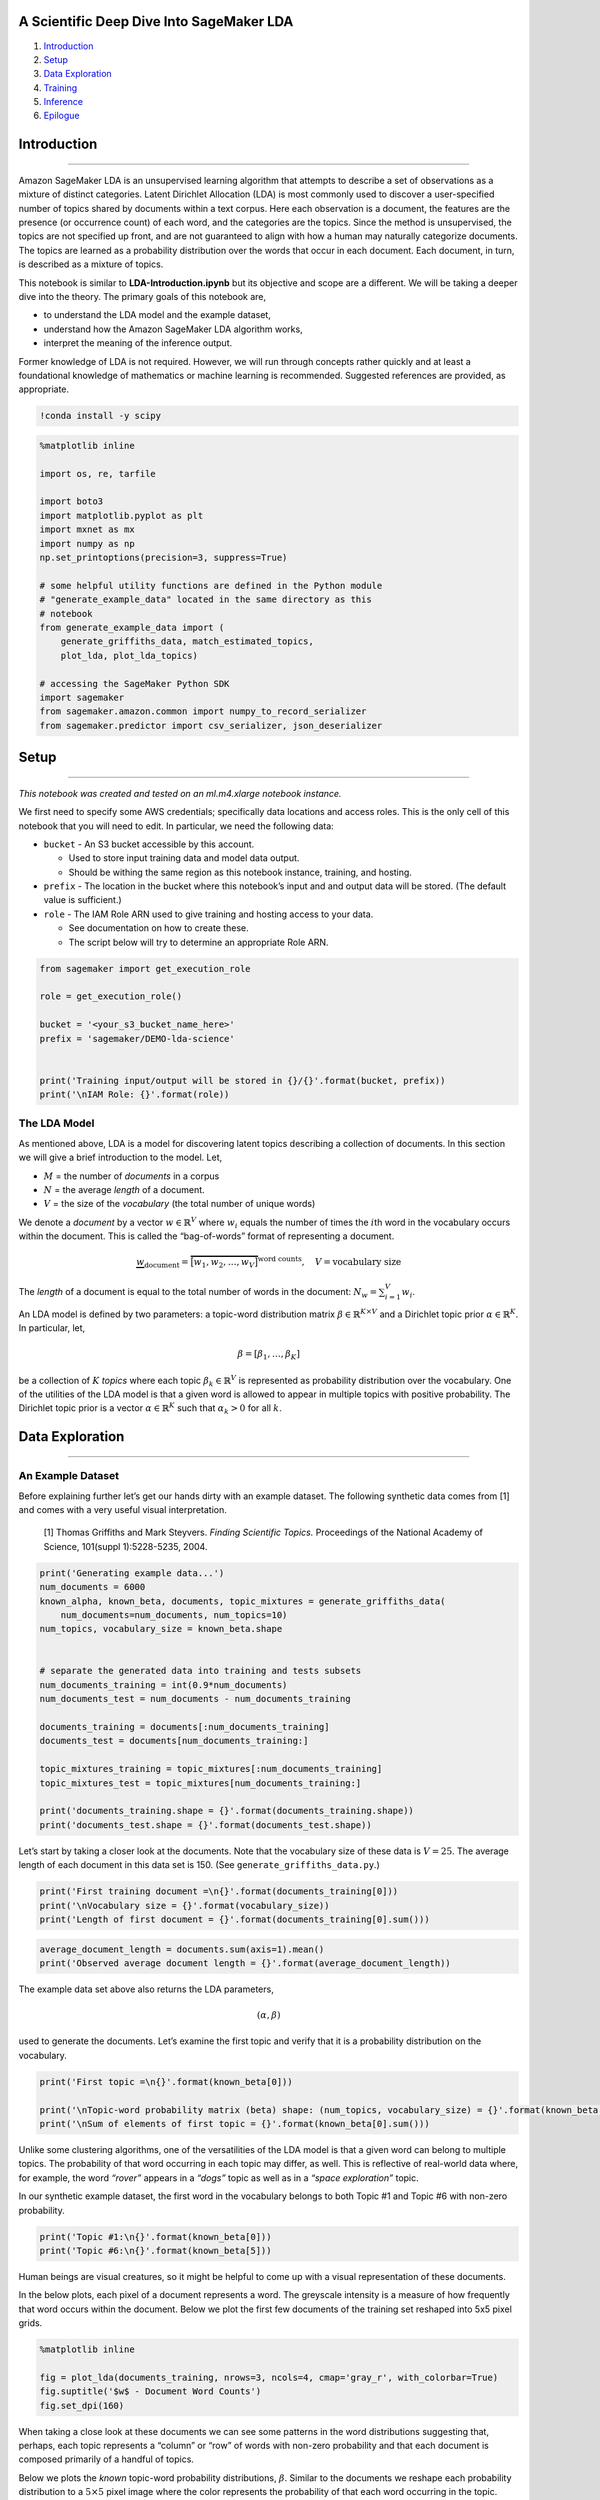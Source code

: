 A Scientific Deep Dive Into SageMaker LDA
=========================================

1. `Introduction <#Introduction>`__
2. `Setup <#Setup>`__
3. `Data Exploration <#DataExploration>`__
4. `Training <#Training>`__
5. `Inference <#Inference>`__
6. `Epilogue <#Epilogue>`__

Introduction
============

--------------

Amazon SageMaker LDA is an unsupervised learning algorithm that attempts
to describe a set of observations as a mixture of distinct categories.
Latent Dirichlet Allocation (LDA) is most commonly used to discover a
user-specified number of topics shared by documents within a text
corpus. Here each observation is a document, the features are the
presence (or occurrence count) of each word, and the categories are the
topics. Since the method is unsupervised, the topics are not specified
up front, and are not guaranteed to align with how a human may naturally
categorize documents. The topics are learned as a probability
distribution over the words that occur in each document. Each document,
in turn, is described as a mixture of topics.

This notebook is similar to **LDA-Introduction.ipynb** but its objective
and scope are a different. We will be taking a deeper dive into the
theory. The primary goals of this notebook are,

-  to understand the LDA model and the example dataset,
-  understand how the Amazon SageMaker LDA algorithm works,
-  interpret the meaning of the inference output.

Former knowledge of LDA is not required. However, we will run through
concepts rather quickly and at least a foundational knowledge of
mathematics or machine learning is recommended. Suggested references are
provided, as appropriate.

.. code:: ipython3

    !conda install -y scipy

.. code:: ipython3

    %matplotlib inline
    
    import os, re, tarfile
    
    import boto3
    import matplotlib.pyplot as plt
    import mxnet as mx
    import numpy as np
    np.set_printoptions(precision=3, suppress=True)
    
    # some helpful utility functions are defined in the Python module
    # "generate_example_data" located in the same directory as this
    # notebook
    from generate_example_data import (
        generate_griffiths_data, match_estimated_topics,
        plot_lda, plot_lda_topics)
    
    # accessing the SageMaker Python SDK
    import sagemaker
    from sagemaker.amazon.common import numpy_to_record_serializer
    from sagemaker.predictor import csv_serializer, json_deserializer

Setup
=====

--------------

*This notebook was created and tested on an ml.m4.xlarge notebook
instance.*

We first need to specify some AWS credentials; specifically data
locations and access roles. This is the only cell of this notebook that
you will need to edit. In particular, we need the following data:

-  ``bucket`` - An S3 bucket accessible by this account.

   -  Used to store input training data and model data output.
   -  Should be withing the same region as this notebook instance,
      training, and hosting.

-  ``prefix`` - The location in the bucket where this notebook’s input
   and and output data will be stored. (The default value is
   sufficient.)
-  ``role`` - The IAM Role ARN used to give training and hosting access
   to your data.

   -  See documentation on how to create these.
   -  The script below will try to determine an appropriate Role ARN.

.. code:: ipython3

    from sagemaker import get_execution_role
    
    role = get_execution_role()
    
    bucket = '<your_s3_bucket_name_here>'
    prefix = 'sagemaker/DEMO-lda-science'
    
    
    print('Training input/output will be stored in {}/{}'.format(bucket, prefix))
    print('\nIAM Role: {}'.format(role))

The LDA Model
-------------

As mentioned above, LDA is a model for discovering latent topics
describing a collection of documents. In this section we will give a
brief introduction to the model. Let,

-  :math:`M` = the number of *documents* in a corpus
-  :math:`N` = the average *length* of a document.
-  :math:`V` = the size of the *vocabulary* (the total number of unique
   words)

We denote a *document* by a vector :math:`w \in \mathbb{R}^V` where
:math:`w_i` equals the number of times the :math:`i`\ th word in the
vocabulary occurs within the document. This is called the “bag-of-words”
format of representing a document.

.. math::


   \underbrace{w}_{\text{document}} = \overbrace{\big[ w_1, w_2, \ldots, w_V \big] }^{\text{word counts}},
   \quad
   V = \text{vocabulary size}

The *length* of a document is equal to the total number of words in the
document: :math:`N_w = \sum_{i=1}^V w_i`.

An LDA model is defined by two parameters: a topic-word distribution
matrix :math:`\beta \in \mathbb{R}^{K \times V}` and a Dirichlet topic
prior :math:`\alpha \in \mathbb{R}^K`. In particular, let,

.. math:: \beta = \left[ \beta_1, \ldots, \beta_K \right]

be a collection of :math:`K` *topics* where each topic
:math:`\beta_k \in \mathbb{R}^V` is represented as probability
distribution over the vocabulary. One of the utilities of the LDA model
is that a given word is allowed to appear in multiple topics with
positive probability. The Dirichlet topic prior is a vector
:math:`\alpha \in \mathbb{R}^K` such that :math:`\alpha_k > 0` for all
:math:`k`.

Data Exploration
================

--------------

An Example Dataset
------------------

Before explaining further let’s get our hands dirty with an example
dataset. The following synthetic data comes from [1] and comes with a
very useful visual interpretation.

   [1] Thomas Griffiths and Mark Steyvers. *Finding Scientific Topics.*
   Proceedings of the National Academy of Science, 101(suppl
   1):5228-5235, 2004.

.. code:: ipython3

    print('Generating example data...')
    num_documents = 6000
    known_alpha, known_beta, documents, topic_mixtures = generate_griffiths_data(
        num_documents=num_documents, num_topics=10)
    num_topics, vocabulary_size = known_beta.shape
    
    
    # separate the generated data into training and tests subsets
    num_documents_training = int(0.9*num_documents)
    num_documents_test = num_documents - num_documents_training
    
    documents_training = documents[:num_documents_training]
    documents_test = documents[num_documents_training:]
    
    topic_mixtures_training = topic_mixtures[:num_documents_training]
    topic_mixtures_test = topic_mixtures[num_documents_training:]
    
    print('documents_training.shape = {}'.format(documents_training.shape))
    print('documents_test.shape = {}'.format(documents_test.shape))

Let’s start by taking a closer look at the documents. Note that the
vocabulary size of these data is :math:`V = 25`. The average length of
each document in this data set is 150. (See
``generate_griffiths_data.py``.)

.. code:: ipython3

    print('First training document =\n{}'.format(documents_training[0]))
    print('\nVocabulary size = {}'.format(vocabulary_size))
    print('Length of first document = {}'.format(documents_training[0].sum()))

.. code:: ipython3

    average_document_length = documents.sum(axis=1).mean()
    print('Observed average document length = {}'.format(average_document_length))

The example data set above also returns the LDA parameters,

.. math:: (\alpha, \beta)

used to generate the documents. Let’s examine the first topic and verify
that it is a probability distribution on the vocabulary.

.. code:: ipython3

    print('First topic =\n{}'.format(known_beta[0]))
    
    print('\nTopic-word probability matrix (beta) shape: (num_topics, vocabulary_size) = {}'.format(known_beta.shape))
    print('\nSum of elements of first topic = {}'.format(known_beta[0].sum()))

Unlike some clustering algorithms, one of the versatilities of the LDA
model is that a given word can belong to multiple topics. The
probability of that word occurring in each topic may differ, as well.
This is reflective of real-world data where, for example, the word
*“rover”* appears in a *“dogs”* topic as well as in a *“space
exploration”* topic.

In our synthetic example dataset, the first word in the vocabulary
belongs to both Topic #1 and Topic #6 with non-zero probability.

.. code:: ipython3

    print('Topic #1:\n{}'.format(known_beta[0]))
    print('Topic #6:\n{}'.format(known_beta[5]))

Human beings are visual creatures, so it might be helpful to come up
with a visual representation of these documents.

In the below plots, each pixel of a document represents a word. The
greyscale intensity is a measure of how frequently that word occurs
within the document. Below we plot the first few documents of the
training set reshaped into 5x5 pixel grids.

.. code:: ipython3

    %matplotlib inline
    
    fig = plot_lda(documents_training, nrows=3, ncols=4, cmap='gray_r', with_colorbar=True)
    fig.suptitle('$w$ - Document Word Counts')
    fig.set_dpi(160)

When taking a close look at these documents we can see some patterns in
the word distributions suggesting that, perhaps, each topic represents a
“column” or “row” of words with non-zero probability and that each
document is composed primarily of a handful of topics.

Below we plots the *known* topic-word probability distributions,
:math:`\beta`. Similar to the documents we reshape each probability
distribution to a :math:`5 \times 5` pixel image where the color
represents the probability of that each word occurring in the topic.

.. code:: ipython3

    %matplotlib inline
    
    fig = plot_lda(known_beta, nrows=1, ncols=10)
    fig.suptitle(r'Known $\beta$ - Topic-Word Probability Distributions')
    fig.set_dpi(160)
    fig.set_figheight(2)

These 10 topics were used to generate the document corpus. Next, we will
learn about how this is done.

Generating Documents
--------------------

LDA is a generative model, meaning that the LDA parameters
:math:`(\alpha, \beta)` are used to construct documents word-by-word by
drawing from the topic-word distributions. In fact, looking closely at
the example documents above you can see that some documents sample more
words from some topics than from others.

LDA works as follows: given

-  :math:`M` documents :math:`w^{(1)}, w^{(2)}, \ldots, w^{(M)}`,
-  an average document length of :math:`N`,
-  and an LDA model :math:`(\alpha, \beta)`.

**For** each document, :math:`w^{(m)}`: \* sample a topic mixture:
:math:`\theta^{(m)} \sim \text{Dirichlet}(\alpha)` \* **For** each word
:math:`n` in the document: \* Sample a topic
:math:`z_n^{(m)} \sim \text{Multinomial}\big( \theta^{(m)} \big)` \*
Sample a word from this topic,
:math:`w_n^{(m)} \sim \text{Multinomial}\big( \beta_{z_n^{(m)}} \; \big)`
\* Add to document

The `plate notation <https://en.wikipedia.org/wiki/Plate_notation>`__
for the LDA model, introduced in [2], encapsulates this process
pictorially.

|image0|

   [2] David M Blei, Andrew Y Ng, and Michael I Jordan. Latent Dirichlet
   Allocation. Journal of Machine Learning Research, 3(Jan):993–1022,
   2003.

.. |image0| image:: http://scikit-learn.org/stable/_images/lda_model_graph.png

Topic Mixtures
--------------

For the documents we generated above lets look at their corresponding
topic mixtures, :math:`\theta \in \mathbb{R}^K`. The topic mixtures
represent the probablility that a given word of the document is sampled
from a particular topic. For example, if the topic mixture of an input
document :math:`w` is,

.. math:: \theta = \left[ 0.3, 0.2, 0, 0.5, 0, \ldots, 0 \right]

then :math:`w` is 30% generated from the first topic, 20% from the
second topic, and 50% from the fourth topic. In particular, the words
contained in the document are sampled from the first topic-word
probability distribution 30% of the time, from the second distribution
20% of the time, and the fourth disribution 50% of the time.

The objective of inference, also known as scoring, is to determine the
most likely topic mixture of a given input document. Colloquially, this
means figuring out which topics appear within a given document and at
what ratios. We will perform infernece later in the
`Inference <#Inference>`__ section.

Since we generated these example documents using the LDA model we know
the topic mixture generating them. Let’s examine these topic mixtures.

.. code:: ipython3

    print('First training document =\n{}'.format(documents_training[0]))
    print('\nVocabulary size = {}'.format(vocabulary_size))
    print('Length of first document = {}'.format(documents_training[0].sum()))

.. code:: ipython3

    print('First training document topic mixture =\n{}'.format(topic_mixtures_training[0]))
    print('\nNumber of topics = {}'.format(num_topics))
    print('sum(theta) = {}'.format(topic_mixtures_training[0].sum()))

We plot the first document along with its topic mixture. We also plot
the topic-word probability distributions again for reference.

.. code:: ipython3

    %matplotlib inline
    
    fig, (ax1,ax2) = plt.subplots(2, 1)
    
    ax1.matshow(documents[0].reshape(5,5), cmap='gray_r')
    ax1.set_title(r'$w$ - Document', fontsize=20)
    ax1.set_xticks([])
    ax1.set_yticks([])
    
    cax2 = ax2.matshow(topic_mixtures[0].reshape(1,-1), cmap='Reds', vmin=0, vmax=1)
    cbar = fig.colorbar(cax2, orientation='horizontal')
    ax2.set_title(r'$\theta$ - Topic Mixture', fontsize=20)
    ax2.set_xticks([])
    ax2.set_yticks([])
    
    fig.set_dpi(100)

.. code:: ipython3

    %matplotlib inline
    
    # pot
    fig = plot_lda(known_beta, nrows=1, ncols=10)
    fig.suptitle(r'Known $\beta$ - Topic-Word Probability Distributions')
    fig.set_dpi(160)
    fig.set_figheight(1.5)

Finally, let’s plot several documents with their corresponding topic
mixtures. We can see how topics with large weight in the document lead
to more words in the document within the corresponding “row” or
“column”.

.. code:: ipython3

    %matplotlib inline
    
    fig = plot_lda_topics(documents_training, 3, 4, topic_mixtures=topic_mixtures)
    fig.suptitle(r'$(w,\theta)$ - Documents with Known Topic Mixtures')
    fig.set_dpi(160)

Training
========

--------------

In this section we will give some insight into how AWS SageMaker LDA
fits an LDA model to a corpus, create an run a SageMaker LDA training
job, and examine the output trained model.

Topic Estimation using Tensor Decompositions
--------------------------------------------

Given a document corpus, Amazon SageMaker LDA uses a spectral tensor
decomposition technique to determine the LDA model
:math:`(\alpha, \beta)` which most likely describes the corpus. See [1]
for a primary reference of the theory behind the algorithm. The spectral
decomposition, itself, is computed using the CPDecomp algorithm
described in [2].

The overall idea is the following: given a corpus of documents
:math:`\mathcal{W} = \{w^{(1)}, \ldots, w^{(M)}\}, \; w^{(m)} \in \mathbb{R}^V,`
we construct a statistic tensor,

.. math:: T \in \bigotimes^3 \mathbb{R}^V

such that the spectral decomposition of the tensor is approximately the
LDA parameters :math:`\alpha \in \mathbb{R}^K` and
:math:`\beta \in \mathbb{R}^{K \times V}` which maximize the likelihood
of observing the corpus for a given number of topics, :math:`K`,

.. math:: T \approx \sum_{k=1}^K \alpha_k \; (\beta_k \otimes \beta_k \otimes \beta_k)

This statistic tensor encapsulates information from the corpus such as
the document mean, cross correlation, and higher order statistics. For
details, see [1].

   [1] Animashree Anandkumar, Rong Ge, Daniel Hsu, Sham Kakade, and
   Matus Telgarsky. *“Tensor Decompositions for Learning Latent Variable
   Models”*, Journal of Machine Learning Research, 15:2773–2832, 2014.

   [2] Tamara Kolda and Brett Bader. *“Tensor Decompositions and
   Applications”*. SIAM Review, 51(3):455–500, 2009.

Store Data on S3
----------------

Before we run training we need to prepare the data.

A SageMaker training job needs access to training data stored in an S3
bucket. Although training can accept data of various formats we convert
the documents MXNet RecordIO Protobuf format before uploading to the S3
bucket defined at the beginning of this notebook.

.. code:: ipython3

    # convert documents_training to Protobuf RecordIO format
    recordio_protobuf_serializer = numpy_to_record_serializer()
    fbuffer = recordio_protobuf_serializer(documents_training)
    
    # upload to S3 in bucket/prefix/train
    fname = 'lda.data'
    s3_object = os.path.join(prefix, 'train', fname)
    boto3.Session().resource('s3').Bucket(bucket).Object(s3_object).upload_fileobj(fbuffer)
    
    s3_train_data = 's3://{}/{}'.format(bucket, s3_object)
    print('Uploaded data to S3: {}'.format(s3_train_data))

Next, we specify a Docker container containing the SageMaker LDA
algorithm. For your convenience, a region-specific container is
automatically chosen for you to minimize cross-region data communication

.. code:: ipython3

    from sagemaker.amazon.amazon_estimator import get_image_uri
    
    region_name = boto3.Session().region_name
    container = get_image_uri(boto3.Session().region_name, 'lda')
    
    print('Using SageMaker LDA container: {} ({})'.format(container, region_name))

Training Parameters
-------------------

Particular to a SageMaker LDA training job are the following
hyperparameters:

-  **``num_topics``** - The number of topics or categories in the LDA
   model.

   -  Usually, this is not known a priori.
   -  In this example, howevever, we know that the data is generated by
      five topics.

-  **``feature_dim``** - The size of the *“vocabulary”*, in LDA
   parlance.

   -  In this example, this is equal 25.

-  **``mini_batch_size``** - The number of input training documents.

-  **``alpha0``** - *(optional)* a measurement of how “mixed” are the
   topic-mixtures.

   -  When ``alpha0`` is small the data tends to be represented by one
      or few topics.
   -  When ``alpha0`` is large the data tends to be an even combination
      of several or many topics.
   -  The default value is ``alpha0 = 1.0``.

In addition to these LDA model hyperparameters, we provide additional
parameters defining things like the EC2 instance type on which training
will run, the S3 bucket containing the data, and the AWS access role.
Note that,

-  Recommended instance type: ``ml.c4``
-  Current limitations:

   -  SageMaker LDA *training* can only run on a single instance.
   -  SageMaker LDA does not take advantage of GPU hardware.
   -  (The Amazon AI Algorithms team is working hard to provide these
      capabilities in a future release!)

Using the above configuration create a SageMaker client and use the
client to create a training job.

.. code:: ipython3

    session = sagemaker.Session()
    
    # specify general training job information
    lda = sagemaker.estimator.Estimator(
        container,
        role,
        output_path='s3://{}/{}/output'.format(bucket, prefix),
        train_instance_count=1,
        train_instance_type='ml.c4.2xlarge',
        sagemaker_session=session,
    )
    
    # set algorithm-specific hyperparameters
    lda.set_hyperparameters(
        num_topics=num_topics,
        feature_dim=vocabulary_size,
        mini_batch_size=num_documents_training,
        alpha0=1.0,
    )
    
    # run the training job on input data stored in S3
    lda.fit({'train': s3_train_data})

If you see the message

   ``===== Job Complete =====``

at the bottom of the output logs then that means training sucessfully
completed and the output LDA model was stored in the specified output
path. You can also view information about and the status of a training
job using the AWS SageMaker console. Just click on the “Jobs” tab and
select training job matching the training job name, below:

.. code:: ipython3

    print('Training job name: {}'.format(lda.latest_training_job.job_name))

Inspecting the Trained Model
----------------------------

We know the LDA parameters :math:`(\alpha, \beta)` used to generate the
example data. How does the learned model compare the known one? In this
section we will download the model data and measure how well SageMaker
LDA did in learning the model.

First, we download the model data. SageMaker will output the model in

   ``s3://<bucket>/<prefix>/output/<training job name>/output/model.tar.gz``.

SageMaker LDA stores the model as a two-tuple :math:`(\alpha, \beta)`
where each LDA parameter is an MXNet NDArray.

.. code:: ipython3

    # download and extract the model file from S3
    job_name = lda.latest_training_job.job_name
    model_fname = 'model.tar.gz'
    model_object = os.path.join(prefix, 'output', job_name, 'output', model_fname)
    boto3.Session().resource('s3').Bucket(bucket).Object(model_object).download_file(fname)
    with tarfile.open(fname) as tar:
        tar.extractall()
    print('Downloaded and extracted model tarball: {}'.format(model_object))
    
    # obtain the model file
    model_list = [fname for fname in os.listdir('.') if fname.startswith('model_')]
    model_fname = model_list[0]
    print('Found model file: {}'.format(model_fname))
    
    # get the model from the model file and store in Numpy arrays
    alpha, beta = mx.ndarray.load(model_fname)
    learned_alpha_permuted = alpha.asnumpy()
    learned_beta_permuted = beta.asnumpy()
    
    print('\nLearned alpha.shape = {}'.format(learned_alpha_permuted.shape))
    print('Learned beta.shape = {}'.format(learned_beta_permuted.shape))

Presumably, SageMaker LDA has found the topics most likely used to
generate the training corpus. However, even if this is case the topics
would not be returned in any particular order. Therefore, we match the
found topics to the known topics closest in L1-norm in order to find the
topic permutation.

Note that we will use the ``permutation`` later during inference to
match known topic mixtures to found topic mixtures.

Below plot the known topic-word probability distribution,
:math:`\beta \in \mathbb{R}^{K \times V}` next to the distributions
found by SageMaker LDA as well as the L1-norm errors between the two.

.. code:: ipython3

    permutation, learned_beta = match_estimated_topics(known_beta, learned_beta_permuted)
    learned_alpha = learned_alpha_permuted[permutation]
    
    fig = plot_lda(np.vstack([known_beta, learned_beta]), 2, 10)
    fig.set_dpi(160)
    fig.suptitle('Known vs. Found Topic-Word Probability Distributions')
    fig.set_figheight(3)
    
    beta_error = np.linalg.norm(known_beta - learned_beta, 1)
    alpha_error = np.linalg.norm(known_alpha - learned_alpha, 1)
    print('L1-error (beta) = {}'.format(beta_error))
    print('L1-error (alpha) = {}'.format(alpha_error))

Not bad!

In the eyeball-norm the topics match quite well. In fact, the topic-word
distribution error is approximately 2%.

Inference
=========

--------------

A trained model does nothing on its own. We now want to use the model we
computed to perform inference on data. For this example, that means
predicting the topic mixture representing a given document.

We create an inference endpoint using the SageMaker Python SDK
``deploy()`` function from the job we defined above. We specify the
instance type where inference is computed as well as an initial number
of instances to spin up.

.. code:: ipython3

    lda_inference = lda.deploy(
        initial_instance_count=1,
        instance_type='ml.m4.xlarge',  # LDA inference may work better at scale on ml.c4 instances
    )

Congratulations! You now have a functioning SageMaker LDA inference
endpoint. You can confirm the endpoint configuration and status by
navigating to the “Endpoints” tab in the AWS SageMaker console and
selecting the endpoint matching the endpoint name, below:

.. code:: ipython3

    print('Endpoint name: {}'.format(lda_inference.endpoint))

With this realtime endpoint at our fingertips we can finally perform
inference on our training and test data.

We can pass a variety of data formats to our inference endpoint. In this
example we will demonstrate passing CSV-formatted data. Other available
formats are JSON-formatted, JSON-sparse-formatter, and RecordIO
Protobuf. We make use of the SageMaker Python SDK utilities
``csv_serializer`` and ``json_deserializer`` when configuring the
inference endpoint.

.. code:: ipython3

    lda_inference.content_type = 'text/csv'
    lda_inference.serializer = csv_serializer
    lda_inference.deserializer = json_deserializer

We pass some test documents to the inference endpoint. Note that the
serializer and deserializer will atuomatically take care of the datatype
conversion.

.. code:: ipython3

    results = lda_inference.predict(documents_test[:12])
    
    print(results)

It may be hard to see but the output format of SageMaker LDA inference
endpoint is a Python dictionary with the following format.

::

   {
     'predictions': [
       {'topic_mixture': [ ... ] },
       {'topic_mixture': [ ... ] },
       {'topic_mixture': [ ... ] },
       ...
     ]
   }

We extract the topic mixtures, themselves, corresponding to each of the
input documents.

.. code:: ipython3

    inferred_topic_mixtures_permuted = np.array([prediction['topic_mixture'] for prediction in results['predictions']])
    
    print('Inferred topic mixtures (permuted):\n\n{}'.format(inferred_topic_mixtures_permuted))

Inference Analysis
------------------

Recall that although SageMaker LDA successfully learned the underlying
topics which generated the sample data the topics were in a different
order. Before we compare to known topic mixtures
:math:`\theta \in \mathbb{R}^K` we should also permute the inferred
topic mixtures

.. code:: ipython3

    inferred_topic_mixtures = inferred_topic_mixtures_permuted[:,permutation]
    
    print('Inferred topic mixtures:\n\n{}'.format(inferred_topic_mixtures))

Let’s plot these topic mixture probability distributions alongside the
known ones.

.. code:: ipython3

    %matplotlib inline
    
    # create array of bar plots
    width = 0.4
    x = np.arange(10)
    
    nrows, ncols = 3, 4
    fig, ax = plt.subplots(nrows, ncols, sharey=True)
    for i in range(nrows):
        for j in range(ncols):
            index = i*ncols + j
            ax[i,j].bar(x, topic_mixtures_test[index], width, color='C0')
            ax[i,j].bar(x+width, inferred_topic_mixtures[index], width, color='C1')
            ax[i,j].set_xticks(range(num_topics))
            ax[i,j].set_yticks(np.linspace(0,1,5))
            ax[i,j].grid(which='major', axis='y')
            ax[i,j].set_ylim([0,1])
            ax[i,j].set_xticklabels([])
            if (i==(nrows-1)):
                ax[i,j].set_xticklabels(range(num_topics), fontsize=7)
            if (j==0):
                ax[i,j].set_yticklabels([0,'',0.5,'',1.0], fontsize=7)
            
    fig.suptitle('Known vs. Inferred Topic Mixtures')
    ax_super = fig.add_subplot(111, frameon=False)
    ax_super.tick_params(labelcolor='none', top='off', bottom='off', left='off', right='off')
    ax_super.grid(False)
    ax_super.set_xlabel('Topic Index')
    ax_super.set_ylabel('Topic Probability')
    fig.set_dpi(160)

In the eyeball-norm these look quite comparable.

Let’s be more scientific about this. Below we compute and plot the
distribution of L1-errors from **all** of the test documents. Note that
we send a new payload of test documents to the inference endpoint and
apply the appropriate permutation to the output.

.. code:: ipython3

    %%time
    
    # create a payload containing all of the test documents and run inference again
    #
    # TRY THIS:
    #   try switching between the test data set and a subset of the training
    #   data set. It is likely that LDA inference will perform better against
    #   the training set than the holdout test set.
    #
    payload_documents = documents_test                    # Example 1
    known_topic_mixtures = topic_mixtures_test            # Example 1
    #payload_documents = documents_training[:600];         # Example 2
    #known_topic_mixtures = topic_mixtures_training[:600]  # Example 2
    
    print('Invoking endpoint...\n')
    results = lda_inference.predict(payload_documents)
    
    inferred_topic_mixtures_permuted = np.array([prediction['topic_mixture'] for prediction in results['predictions']])
    inferred_topic_mixtures = inferred_topic_mixtures_permuted[:,permutation]
    
    print('known_topics_mixtures.shape = {}'.format(known_topic_mixtures.shape))
    print('inferred_topics_mixtures_test.shape = {}\n'.format(inferred_topic_mixtures.shape))

.. code:: ipython3

    %matplotlib inline
    
    l1_errors = np.linalg.norm((inferred_topic_mixtures - known_topic_mixtures), 1, axis=1)
    
    # plot the error freqency
    fig, ax_frequency = plt.subplots()
    bins = np.linspace(0,1,40)
    weights = np.ones_like(l1_errors)/len(l1_errors)
    freq, bins, _ = ax_frequency.hist(l1_errors, bins=50, weights=weights, color='C0')
    ax_frequency.set_xlabel('L1-Error')
    ax_frequency.set_ylabel('Frequency', color='C0')
    
    
    # plot the cumulative error
    shift = (bins[1]-bins[0])/2
    x = bins[1:] - shift
    ax_cumulative = ax_frequency.twinx()
    cumulative = np.cumsum(freq)/sum(freq)
    ax_cumulative.plot(x, cumulative, marker='o', color='C1')
    ax_cumulative.set_ylabel('Cumulative Frequency', color='C1')
    
    
    # align grids and show
    freq_ticks = np.linspace(0, 1.5*freq.max(), 5)
    freq_ticklabels = np.round(100*freq_ticks)/100
    ax_frequency.set_yticks(freq_ticks)
    ax_frequency.set_yticklabels(freq_ticklabels)
    ax_cumulative.set_yticks(np.linspace(0, 1, 5))
    ax_cumulative.grid(which='major', axis='y')
    ax_cumulative.set_ylim((0,1))
    
    
    fig.suptitle('Topic Mixutre L1-Errors')
    fig.set_dpi(110)

Machine learning algorithms are not perfect and the data above suggests
this is true of SageMaker LDA. With more documents and some
hyperparameter tuning we can obtain more accurate results against the
known topic-mixtures.

For now, let’s just investigate the documents-topic mixture pairs that
seem to do well as well as those that do not. Below we retreive a
document and topic mixture corresponding to a small L1-error as well as
one with a large L1-error.

.. code:: ipython3

    N = 6
    
    good_idx = (l1_errors < 0.05)
    good_documents = payload_documents[good_idx][:N]
    good_topic_mixtures = inferred_topic_mixtures[good_idx][:N]
    
    poor_idx = (l1_errors > 0.3)
    poor_documents = payload_documents[poor_idx][:N]
    poor_topic_mixtures = inferred_topic_mixtures[poor_idx][:N]

.. code:: ipython3

    %matplotlib inline
    
    fig = plot_lda_topics(good_documents, 2, 3, topic_mixtures=good_topic_mixtures)
    fig.suptitle('Documents With Accurate Inferred Topic-Mixtures')
    fig.set_dpi(120)

.. code:: ipython3

    %matplotlib inline
    
    fig = plot_lda_topics(poor_documents, 2, 3, topic_mixtures=poor_topic_mixtures)
    fig.suptitle('Documents With Inaccurate Inferred Topic-Mixtures')
    fig.set_dpi(120)

In this example set the documents on which inference was not as accurate
tend to have a denser topic-mixture. This makes sense when extrapolated
to real-world datasets: it can be difficult to nail down which topics
are represented in a document when the document uses words from a large
subset of the vocabulary.

Stop / Close the Endpoint
-------------------------

Finally, we should delete the endpoint before we close the notebook.

To do so execute the cell below. Alternately, you can navigate to the
“Endpoints” tab in the SageMaker console, select the endpoint with the
name stored in the variable ``endpoint_name``, and select “Delete” from
the “Actions” dropdown menu.

.. code:: ipython3

    sagemaker.Session().delete_endpoint(lda_inference.endpoint)

Epilogue
========

--------------

In this notebook we,

-  learned about the LDA model,
-  generated some example LDA documents and their corresponding
   topic-mixtures,
-  trained a SageMaker LDA model on a training set of documents and
   compared the learned model to the known model,
-  created an inference endpoint,
-  used the endpoint to infer the topic mixtures of a test input and
   analyzed the inference error.

There are several things to keep in mind when applying SageMaker LDA to
real-word data such as a corpus of text documents. Note that input
documents to the algorithm, both in training and inference, need to be
vectors of integers representing word counts. Each index corresponds to
a word in the corpus vocabulary. Therefore, one will need to “tokenize”
their corpus vocabulary.

.. math::


   \text{"cat"} \mapsto 0, \; \text{"dog"} \mapsto 1 \; \text{"bird"} \mapsto 2, \ldots

Each text document then needs to be converted to a “bag-of-words” format
document.

.. math::


   w = \text{"cat bird bird bird cat"} \quad \longmapsto \quad w = [2, 0, 3, 0, \ldots, 0]

Also note that many real-word applications have large vocabulary sizes.
It may be necessary to represent the input documents in sparse format.
Finally, the use of stemming and lemmatization in data preprocessing
provides several benefits. Doing so can improve training and inference
compute time since it reduces the effective vocabulary size. More
importantly, though, it can improve the quality of learned topic-word
probability matrices and inferred topic mixtures. For example, the words
*“parliament”*, *“parliaments”*, *“parliamentary”*, *“parliament’s”*,
and *“parliamentarians”* are all essentially the same word,
*“parliament”*, but with different conjugations. For the purposes of
detecting topics, such as a *“politics”* or *governments"* topic, the
inclusion of all five does not add much additional value as they all
essentiall describe the same feature.

